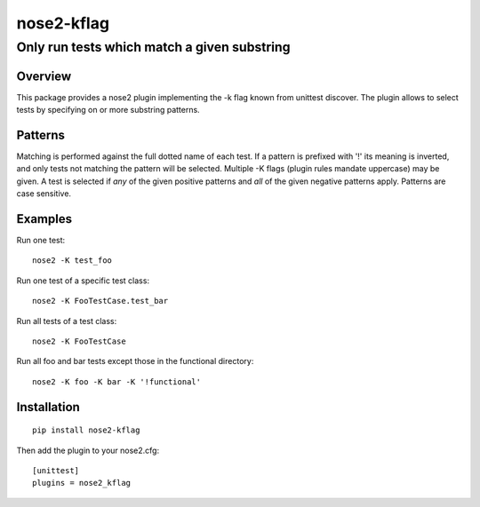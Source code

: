 ===========
nose2-kflag
===========
------------------------------------------------------------------
Only run tests which match a given substring
------------------------------------------------------------------

Overview
========

This package provides a nose2 plugin implementing the -k flag known from
unittest discover. The plugin allows to select tests by specifying on or more
substring patterns.

Patterns
========

Matching is performed against the full dotted name of each test. If a pattern
is prefixed with '!' its meaning is inverted, and only tests not matching
the pattern will be selected. Multiple -K flags (plugin rules mandate
uppercase) may be given. A test is selected if *any* of the given
positive patterns and *all* of the given negative patterns apply.
Patterns are case sensitive.

Examples
========

Run one test::

    nose2 -K test_foo

Run one test of a specific test class::

    nose2 -K FooTestCase.test_bar

Run all tests of a test class::

    nose2 -K FooTestCase

Run all foo and bar tests except those in the functional directory::

    nose2 -K foo -K bar -K '!functional'

Installation
============
::

    pip install nose2-kflag

Then add the plugin to your nose2.cfg::

    [unittest]
    plugins = nose2_kflag

